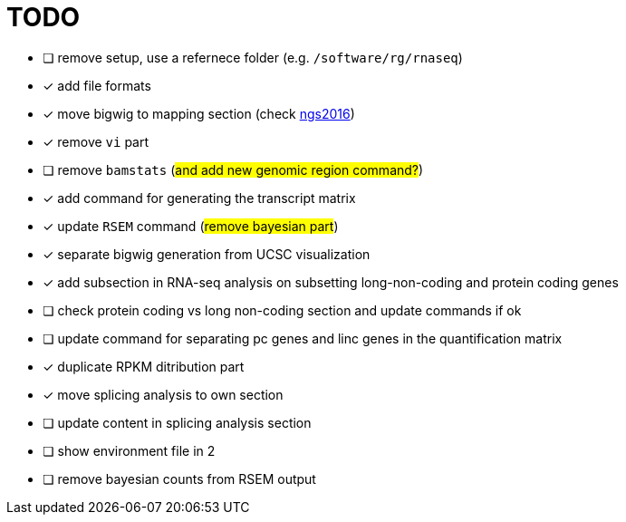 = TODO

* [ ] remove setup, use a refernece folder (e.g. `/software/rg/rnaseq`)
* [x] add file formats
* [x] move bigwig to mapping section (check http://genome.crg.es/~epalumbo/ngs2016[ngs2016^])
* [x] remove `vi` part
* [ ] remove `bamstats` (#and add new genomic region command?#)
* [x] add command for generating the transcript matrix
* [x] update `RSEM` command (#remove bayesian part#)
* [x] separate bigwig generation from UCSC visualization
* [x] add subsection in RNA-seq analysis on subsetting long-non-coding and protein coding genes
* [ ] check [red]#protein coding vs long non-coding# section and update commands if ok
* [ ] update command for separating pc genes and linc genes in the quantification matrix
* [x] duplicate RPKM ditribution part
* [x] move [red]#splicing analysis# to own section
* [ ] update content in [red]#splicing analysis# section
* [ ] show environment file in 2
* [ ] remove bayesian counts from RSEM output
